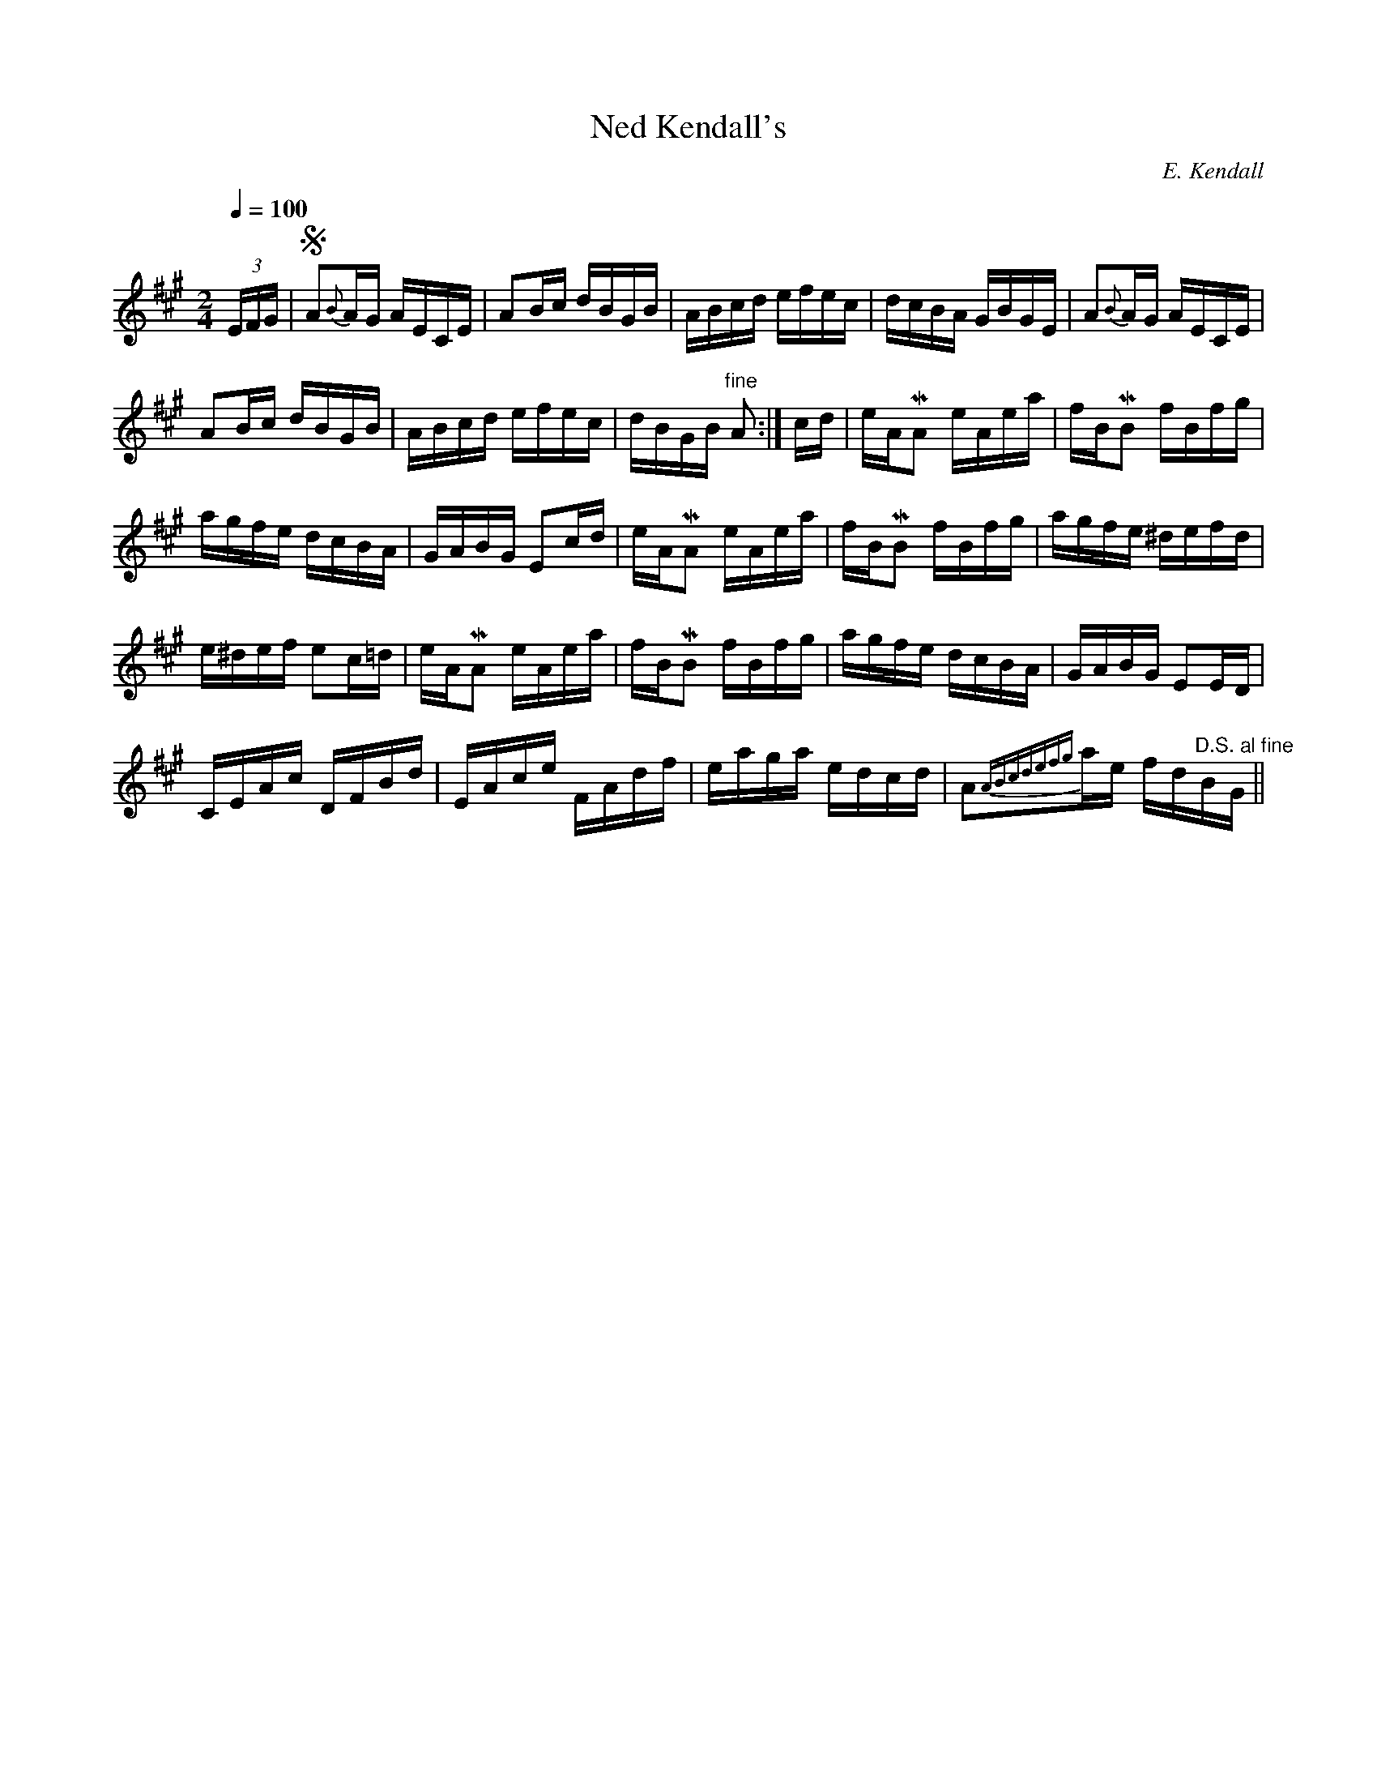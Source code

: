 X:701
T:Ned Kendall's
C:E. Kendall
S:Bruce & Emmett's Drummers and Fifers Guide (1862), p. 70
M:2/4
L:1/16
Q:1/4=100
K:A
%%MIDI program 72
%%MIDI transpose 8
%%MIDI ratio 3 1
(3EFG|SA2{B}AG AECE|A2Bc dBGB|ABcd efec|dcBA GBGE|A2{B}AG AECE|
A2Bc dBGB|ABcd efec|dBGB "^fine"A2:|cd|eAMA2 eAea|fBMB2 fBfg|
agfe dcBA|GABG E2cd|eAMA2 eAea|fBMB2 fBfg|agfe ^defd|
e^def e2c=d|eAMA2 eAea|fBMB2 fBfg|agfe dcBA|GABG E2ED|
CEAc DFBd|EAce FAdf|eaga edcd|A2{ABcdefg}ae fd"^D.S. al fine"BG||
